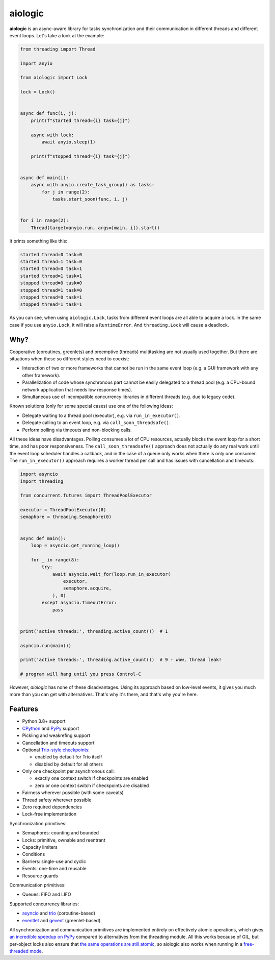 ========
aiologic
========

**aiologic** is an async-aware library for tasks synchronization and their
communication in different threads and different event loops. Let's take a look
at the example:

.. code:: python

    from threading import Thread

    import anyio

    from aiologic import Lock

    lock = Lock()


    async def func(i, j):
        print(f"started thread={i} task={j}")

        async with lock:
            await anyio.sleep(1)

        print(f"stopped thread={i} task={j}")


    async def main(i):
        async with anyio.create_task_group() as tasks:
            for j in range(2):
                tasks.start_soon(func, i, j)


    for i in range(2):
        Thread(target=anyio.run, args=[main, i]).start()

It prints something like this:

.. code-block::

    started thread=0 task=0
    started thread=1 task=0
    started thread=0 task=1
    started thread=1 task=1
    stopped thread=0 task=0
    stopped thread=1 task=0
    stopped thread=0 task=1
    stopped thread=1 task=1

As you can see, when using ``aiologic.Lock``, tasks from different event loops
are all able to acquire a lock. In the same case if you use ``anyio.Lock``, it
will raise a ``RuntimeError``. And ``threading.Lock`` will cause a deadlock.

Why?
====

Cooperative (coroutines, greenlets) and preemptive (threads) multitasking are
not usually used together. But there are situations when these so different
styles need to coexist:

* Interaction of two or more frameworks that cannot be run in the same event
  loop (e.g. a GUI framework with any other framework).
* Parallelization of code whose synchronous part cannot be easily delegated to
  a thread pool (e.g. a CPU-bound network application that needs low
  response times).
* Simultaneous use of incompatible concurrency libraries in different threads
  (e.g. due to legacy code).

Known solutions (only for some special cases) use one of the following ideas:

- Delegate waiting to a thread pool (executor), e.g. via ``run_in_executor()``.
- Delegate calling to an event loop, e.g. via
  ``call_soon_threadsafe()``.
- Perform polling via timeouts and non-blocking calls.

All these ideas have disadvantages. Polling consumes a lot of CPU resources,
actually blocks the event loop for a short time, and has poor responsiveness.
The ``call_soon_threadsafe()`` approach does not actually do any real work
until the event loop scheduler handles a callback, and in the case of a queue
only works when there is only one consumer. The ``run_in_executor()`` approach
requires a worker thread per call and has issues with cancellation and
timeouts:

.. code:: python

    import asyncio
    import threading

    from concurrent.futures import ThreadPoolExecutor

    executor = ThreadPoolExecutor(8)
    semaphore = threading.Semaphore(0)


    async def main():
        loop = asyncio.get_running_loop()

        for _ in range(8):
            try:
                await asyncio.wait_for(loop.run_in_executor(
                    executor,
                    semaphore.acquire,
                ), 0)
            except asyncio.TimeoutError:
                pass


    print('active threads:', threading.active_count())  # 1

    asyncio.run(main())

    print('active threads:', threading.active_count())  # 9 - wow, thread leak!

    # program will hang until you press Control-C

However, *aiologic* has none of these disadvantages. Using its approach based
on low-level events, it gives you much more than you can get with alternatives.
That's why it's there, and that's why you're here.

Features
========

* Python 3.8+ support
* `CPython <https://www.python.org/>`_ and `PyPy <https://pypy.org/>`_ support
* Pickling and weakrefing support
* Cancellation and timeouts support
* Optional `Trio-style checkpoints
  <https://trio.readthedocs.io/en/stable/reference-core.html#checkpoints>`_:

  * enabled by default for Trio itself
  * disabled by default for all others

* Only one checkpoint per asynchronous call:

  * exactly one context switch if checkpoints are enabled
  * zero or one context switch if checkpoints are disabled

* Fairness wherever possible (with some caveats)
* Thread safety wherever possible
* Zero required dependencies
* Lock-free implementation

Synchronization primitives:

* Semaphores: counting and bounded
* Locks: primitive, ownable and reentrant
* Capacity limiters
* Conditions
* Barriers: single-use and cyclic
* Events: one-time and reusable
* Resource guards

Communication primitives:

* Queues: FIFO and LIFO

Supported concurrency libraries:

* `asyncio <https://docs.python.org/3/library/asyncio.html>`_
  and `trio <https://trio.readthedocs.io>`_ (coroutine-based)
* `eventlet <https://eventlet.readthedocs.io>`_
  and `gevent <https://www.gevent.org/>`_ (greenlet-based)

All synchronization and communication primitives are implemented entirely on
effectively atomic operations, which gives `an incredible speedup on PyPy
<https://gist.github.com/x42005e1f/149d3994d5f7bd878def71d5404e6ea4>`_ compared
to alternatives from the threading module. All this works because of GIL, but
per-object locks also ensure that `the same operations are still atomic
<https://peps.python.org/pep-0703/#container-thread-safety>`_, so aiologic also
works when running in a `free-threaded mode
<https://docs.python.org/3.13/whatsnew/3.13.html#free-threaded-cpython>`_.
